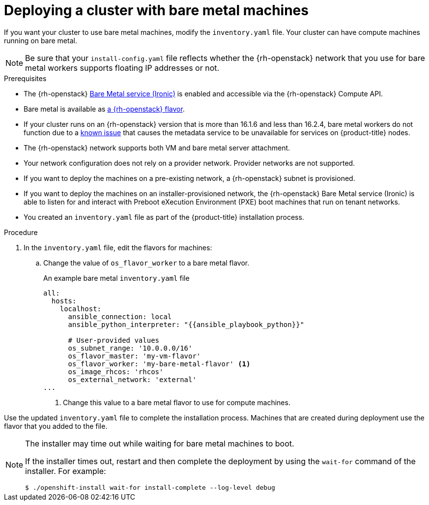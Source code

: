 // Module included in the following assemblies:
//
// * installing/installing_openstack/installing-openstack-installer-custom.adoc
// * installing/installing_openstack/installing-openstack-user.adoc

ifeval::["{context}" == "installing-openstack-installer-custom"]
:osp-ipi:
endif::[]

:_mod-docs-content-type: PROCEDURE
[id="installation-osp-deploying-bare-metal-machines_{context}"]
= Deploying a cluster with bare metal machines

If you want your cluster to use bare metal machines, modify the
ifdef::osp-ipi[`install-config.yaml`]
ifndef::osp-ipi[`inventory.yaml`]
file. Your cluster can have compute machines running on bare metal.

[NOTE]
====
Be sure that your `install-config.yaml` file reflects whether the {rh-openstack} network that you use for bare metal workers supports floating IP addresses or not.
====

.Prerequisites

* The {rh-openstack} link:https://access.redhat.com/documentation/en-us/red_hat_openstack_platform/16.1/html/bare_metal_provisioning/index[Bare Metal service (Ironic)] is enabled and accessible via the {rh-openstack} Compute API.

* Bare metal is available as link:https://access.redhat.com/documentation/en-us/red_hat_openstack_platform/16.1/html/bare_metal_provisioning/configuring-the-bare-metal-provisioning-service-after-deployment#creating-the-bare-metal-flavor_bare-metal-post-deployment[a {rh-openstack} flavor].

* If your cluster runs on an {rh-openstack} version that is more than 16.1.6 and less than 16.2.4, bare metal workers do not function due to a link:https://bugzilla.redhat.com/show_bug.cgi?id=2033953[known issue] that causes the metadata service to be unavailable for services on {product-title} nodes.


* The {rh-openstack} network supports both VM and bare metal server attachment.

* Your network configuration does not rely on a provider network. Provider networks are not supported.

* If you want to deploy the machines on a pre-existing network, a {rh-openstack} subnet is provisioned.

* If you want to deploy the machines on an installer-provisioned network, the {rh-openstack} Bare Metal service (Ironic) is able to listen for and interact with Preboot eXecution Environment (PXE) boot machines that run on tenant networks.

ifdef::osp-ipi[]
* You created an `install-config.yaml` file as part of the {product-title} installation process.
endif::osp-ipi[]

ifndef::osp-ipi[]
* You created an `inventory.yaml` file as part of the {product-title} installation process.
endif::osp-ipi[]

.Procedure

ifdef::osp-ipi[]
. In the `install-config.yaml` file, edit the flavors for machines:
.. Change the value of `compute.platform.openstack.type` to a bare metal flavor.
.. If you want to deploy your machines on a pre-existing network, change the value of `platform.openstack.machinesSubnet` to the {rh-openstack} subnet UUID of the network.
+
.An example bare metal `install-config.yaml` file
[source,yaml]
----
compute:
  - architecture: amd64
    hyperthreading: Enabled
    name: worker
    platform:
      openstack:
        type: <bare_metal_compute_flavor> <1>
    replicas: 3
...

platform:
    openstack:
      machinesSubnet: <subnet_UUID> <2>
...
----
<1> Change this value to a bare metal flavor to use for compute machines.
<2> If you want to use a pre-existing network, change this value to the UUID of the {rh-openstack} subnet.


Use the updated `install-config.yaml` file to complete the installation process.
The compute machines that are created during deployment use the flavor that you
added to the file.
endif::osp-ipi[]

ifndef::osp-ipi[]
. In the `inventory.yaml` file, edit the flavors for machines:
.. Change the value of `os_flavor_worker` to a bare metal flavor.
+
.An example bare metal `inventory.yaml` file
[source,yaml]
----
all:
  hosts:
    localhost:
      ansible_connection: local
      ansible_python_interpreter: "{{ansible_playbook_python}}"

      # User-provided values
      os_subnet_range: '10.0.0.0/16'
      os_flavor_master: 'my-vm-flavor'
      os_flavor_worker: 'my-bare-metal-flavor' <1>
      os_image_rhcos: 'rhcos'
      os_external_network: 'external'
...
----
<1> Change this value to a bare metal flavor to use for compute machines.

Use the updated `inventory.yaml` file to complete the installation process.
Machines that are created during deployment use the flavor that you
added to the file.
endif::osp-ipi[]

[NOTE]
====
The installer may time out while waiting for bare metal machines to boot.

If the installer times out, restart and then complete the deployment by using the `wait-for` command of the installer. For example:

[source,terminal]
----
$ ./openshift-install wait-for install-complete --log-level debug
----
====

ifeval::["{context}" == "installing-openstack-installer-custom"]
:!osp-ipi:
endif::[]
